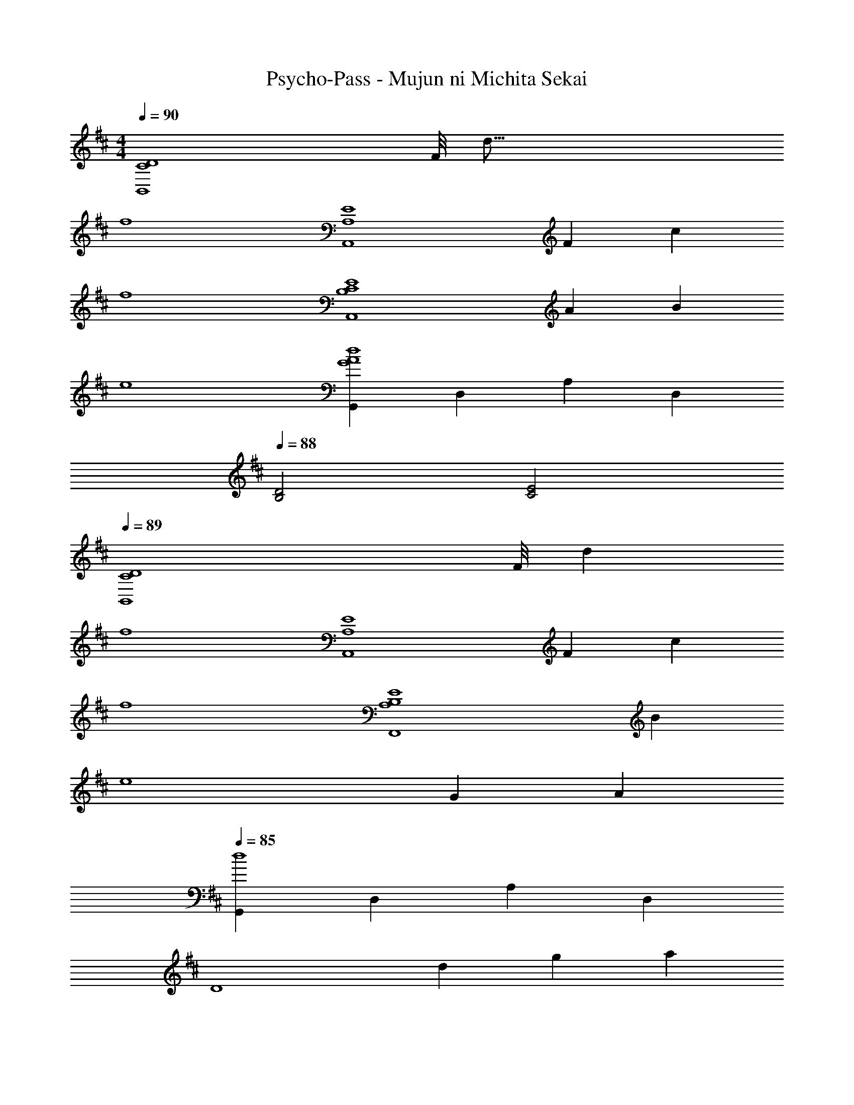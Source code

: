 X: 1
T: Psycho-Pass - Mujun ni Michita Sekai
Z: ABC Generated by Starbound Composer
L: 1/4
M: 4/4
K: D
Q: 1/4=90
[z31/8C4D4B,,4] [z/16F/8] [z/16d65/16] 
f4 
[z23/6A,,4A,4E4] [z/12F/6] [z/12c49/12] 
f4 
[z107/28A,,4B,4C4E4] [z2/21A117/28] [z/12B49/12] 
e4 
[G,,G4d4A4] D, A, D, 
Q: 1/4=88
[D2B,2] [E2C2] 
Q: 1/4=89
[z31/8D4C4B,,4] [z/24F/8] [z/12d49/12] 
f4 
[z107/28E4A,4A,,4] [z11/140F5/28] [z/10c41/10] 
f4 
[z35/9E4B,4A,4F,,4] [z/9B37/9] 
[z107/28e4] [z3/28G117/28] A/14 
Q: 1/4=85
[G,,d4] D, A, D, 
[z77/20D4] [z/15d83/20] [z/30g49/12] [z/20a81/20] 
[d'4G,,,4] z8 
M: 3/4
z3 
M: 4/4
M: 4/4
[E4d4B,,4B,4A4] 
c4 
[E4C4A,,4F6] 
[A,2C2] G2 
[F,,4E4B,4A6] 
[A,2E2B,2] [z43/24B2] [z/12D101/24] [z/24E33/8] [z/12A49/12] 
[G,,c4] D, A, D, 
[B,2d2] [z17/9e2C2] [z11/180B37/9] [z/20d81/20] 
[B,,f4] F, C D 
e2 a2 
[z/12d3/32A,,] [z11/12c71/12] F, G, D 
C2 [z9/5d2B,2] [z4/45E21/5] [z7/144A37/9] [z/16B65/16] 
[F,,e20/3] E, A, B, 
[z8/3E4] d2/3 c2/3 
[G,,B4D4] D, A, B, 
Q: 1/4=83
[A4C4] 
Q: 1/4=89
[G,2F,2E,,4A,4B,4D4F5] [G,2F,2] 
[zD2G,2F,2] G [AD2G,2F,2] B 
[B,2C2F2^D,4c6] [B,2F2C2] 
[F2B,2C2] [BB,2C2F2] c 
[d2/3A,2B,2E,4G4] c2/3 B2/3 [A,2B,2A4] 
[D2G,2B,2A,2] [eG,2B,2A,2D2] f 
[e2/3B,2D,4] ^d2/3 c2/3 [F2C2B,2d3] 
[zF2C2B,2] B [fB,2C2F2] [z6/7g] [z5/84B15/7] [z/12=d25/12] 
[G,,a8/3] =D, [z2/3A,] [z/3g2/3] [z/3D,] f2/3 
[B,g3] C D [z4/5Ee] [z/5B11/5] 
[F,,g8/3] ^D, [z2/3B,] [z/3f2/3] [z/3F,] e2/3 
[^d2F4] [z17/9c2] [z5/72D7/9] [z/24G17/24] 
[B2/3E,,] [z/3c2/3A2/3] [z/3B,,] [B2/3=d2/3] [B2d2G,2] 
[G2/3G,,D2] [z/3A2/3] [z/3=D,] B2/3 [A2/3f2/3B,2] [G2/3e2/3] [z37/60F2/3d2/3] [z/20A81/20] 
[F,,d4] E, A, E 
Q: 1/4=88
[c4A4] 
[F,,4F,,,4] 
Q: 1/4=89
z123/32 [z/16F,69/32] [z3/32D67/32] 
[B2B,,4] [z17/9B2f2] [z19/252G37/9] [z/28d113/28] 
[z63/16a4] [z/48E65/16] A/24 
[z53/14c4B,,4] [z5/56C59/14] B,/8 
[z2A,4] [F,,,2F,,2] 
[B,,,D3/F3/B3/] [z/F,,] [z/F3/f3/] [zD,2] [gG] 
[a3G,4d4G4A4] d' 
[B,,c'2] F, C2/3 B,2/3 F2/3 
e2/3 A2/3 d2/3 c2/3 B2/3 A2/3 
[B5/6B,B,,4] F47/84 z3/224 B,19/32 [z17/9F2f2] [z/18G37/9] [z7/288A73/18] [z/32d129/32] 
Q: 1/4=93
[z5/6B,a4] G,17/30 z/160 A,19/32 D2 
[B,,,2/3B,,2/3c'4] F,2/3 A,2/3 C2/3 E2/3 [z11/21A2/3] [z11/224d15/7] [z/32g67/32] [z/16a33/16] 
Q: 1/4=89
[B,2d'2] [z16/9B2a2c2e2C2e'2] [z7/72f8/9] [z/8b19/24] 
[f'2/3^D] [z/3e'2/3] [z/3^D,] ^d'2/3 [c'2/3D,B,,] [z/3b2/3] [z/3F,] [z5/9a2/3] [z/18B19/9] [z/18d37/18] 
[E,,a2] B,, [g2/3=D2G,2F,2] =d'2/3 g2/3 
Q: 1/4=86
[G,,2/3d4A4f4] =D,2/3 A,2/3 [D2B,2] 
[A,,2/3e4A4] F,2/3 G,2/3 D2/3 C2/3 E2/3 
Q: 1/4=89
A4 z27/7 
[z9/112F29/7] [z/16d65/16] [B,,f4] F, C D 
[z47/12A4] [z/36F49/12] [z/18c73/18] 
[A,,f4] F, C D 
[z107/28A4] [z2/21E117/28] [z/30B49/12] [z/20c81/20] 
[A,,e20/3] E, B, E, 
[z8/3E4] d2/3 c2/3 
Q: 1/4=96
[G,,E4c4A4] D, A, D, 
Q: 1/4=86
[B,2d2B2] [e2C2c2] 
Q: 1/4=89
[B,,F4d4f4] F, C D 
A4 
[A,,c4f4F4] F, C D 
[z27/7A4] [z/14F29/7] [z/14B57/14] 
[^G,,e4] E, B, E, 
[z2E4] B2 
[=G,,G4d4A4] D, A, D, 
D4 
M: 3/4
z3 
M: 4/4
[B4B,4F4] 
